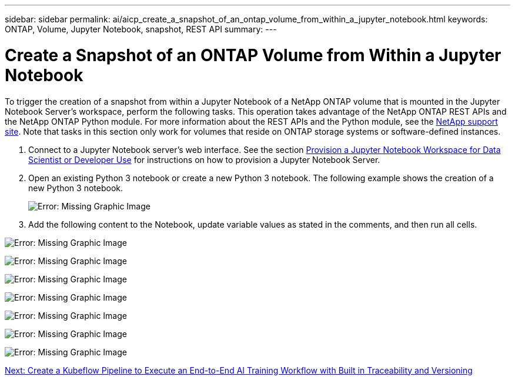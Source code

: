 ---
sidebar: sidebar
permalink: ai/aicp_create_a_snapshot_of_an_ontap_volume_from_within_a_jupyter_notebook.html
keywords: ONTAP, Volume, Jupyter Notebook, snapshot, REST API
summary:
---

= Create a Snapshot of an ONTAP Volume from Within a Jupyter Notebook
:hardbreaks:
:nofooter:
:icons: font
:linkattrs:
:imagesdir: ./../media/

//
// This file was created with NDAC Version 2.0 (August 17, 2020)
//
// 2020-08-18 15:53:12.786137
//

[.lead]
To trigger the creation of a snapshot from within a Jupyter Notebook of a NetApp ONTAP volume that is mounted in the Jupyter Notebook Server’s workspace, perform the following tasks. This operation takes advantage of the NetApp ONTAP REST APIs and the NetApp ONTAP Python module. For more information about the REST APIs and the Python module, see the https://library.netapp.com/ecmdocs/ECMLP2858435/html/index.html[NetApp support site^]. Note that tasks in this section only work for volumes that reside on ONTAP storage systems or software-defined instances.

. Connect to a Jupyter Notebook server’s web interface. See the section link:aicp_provision_a_jupyter_notebook_workspace_for_data_scientist_or_developer_use.html[Provision a Jupyter Notebook Workspace for Data Scientist or Developer Use] for instructions on how to provision a Jupyter Notebook Server.
. Open an existing Python 3 notebook or create a new Python 3 notebook. The following example shows the creation of a new Python 3 notebook.
+
image:aicp_image21.png[Error: Missing Graphic Image]

. Add the following content to the Notebook, update variable values as stated in the comments, and then run all cells.

image:aicp_image22.png[Error: Missing Graphic Image]

image:aicp_image23.png[Error: Missing Graphic Image]

image:aicp_image24.png[Error: Missing Graphic Image]

image:aicp_image25.png[Error: Missing Graphic Image]

image:aicp_image26.png[Error: Missing Graphic Image]

image:aicp_image27.png[Error: Missing Graphic Image]

image:aicp_image28.png[Error: Missing Graphic Image]

link:aicp_create_a_kubeflow_pipeline_to_execute_an_end-to-end_ai_training_workflow_with_built-in_traceability_and_versioning.html[Next: Create a Kubeflow Pipeline to Execute an End-to-End AI Training Workflow with Built in Traceability and Versioning]
